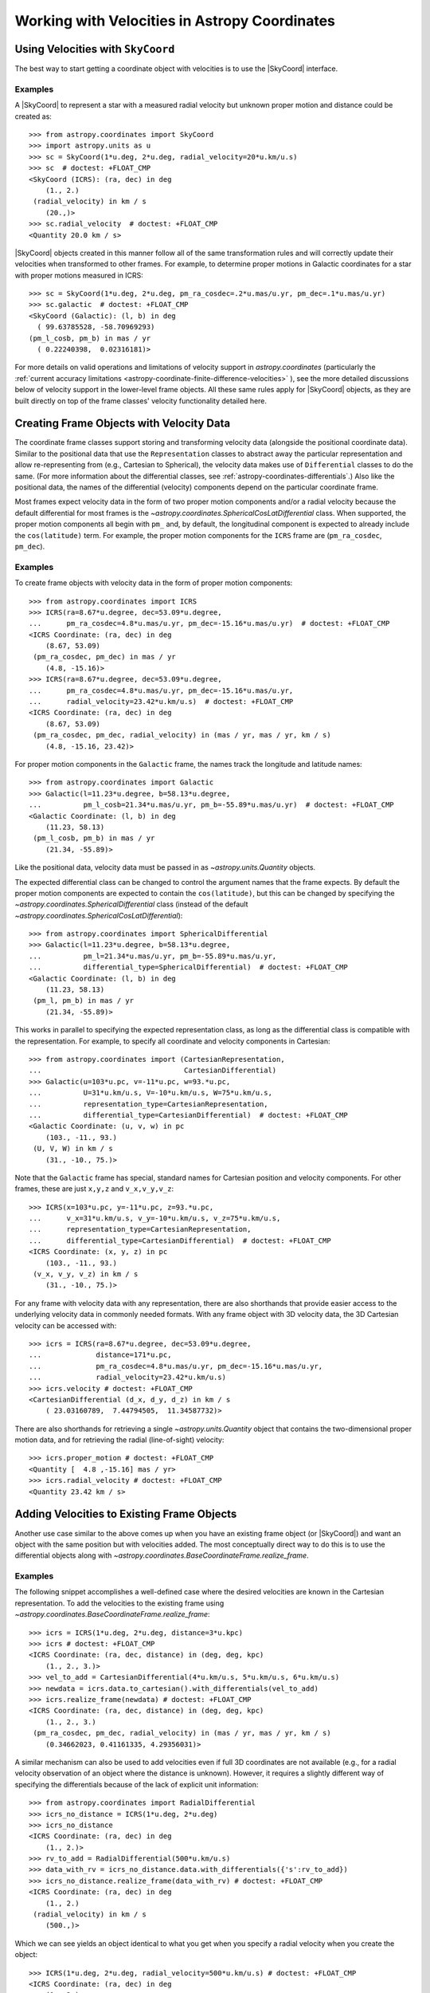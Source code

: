 .. _astropy-coordinates-velocities:

Working with Velocities in Astropy Coordinates
**********************************************

Using Velocities with ``SkyCoord``
==================================

The best way to start getting a coordinate object with velocities is to use the
|SkyCoord| interface.

Examples
--------

..
  EXAMPLE START
  Using SkyCoord to Get Coordinate Objects with Velocities

A |SkyCoord| to represent a star with a measured radial velocity but unknown
proper motion and distance could be created as::

    >>> from astropy.coordinates import SkyCoord
    >>> import astropy.units as u
    >>> sc = SkyCoord(1*u.deg, 2*u.deg, radial_velocity=20*u.km/u.s)
    >>> sc  # doctest: +FLOAT_CMP
    <SkyCoord (ICRS): (ra, dec) in deg
        (1., 2.)
     (radial_velocity) in km / s
        (20.,)>
    >>> sc.radial_velocity  # doctest: +FLOAT_CMP
    <Quantity 20.0 km / s>

|SkyCoord| objects created in this manner follow all of the same transformation
rules and will correctly update their velocities when transformed to other
frames. For example, to determine proper motions in Galactic coordinates for
a star with proper motions measured in ICRS::

    >>> sc = SkyCoord(1*u.deg, 2*u.deg, pm_ra_cosdec=.2*u.mas/u.yr, pm_dec=.1*u.mas/u.yr)
    >>> sc.galactic  # doctest: +FLOAT_CMP
    <SkyCoord (Galactic): (l, b) in deg
      ( 99.63785528, -58.70969293)
    (pm_l_cosb, pm_b) in mas / yr
      ( 0.22240398,  0.02316181)>

..
  EXAMPLE END

For more details on valid operations and limitations of velocity support in
`astropy.coordinates` (particularly the :ref:`current accuracy limitations
<astropy-coordinate-finite-difference-velocities>` ), see the more detailed
discussions below of velocity support in the lower-level frame objects. All
these same rules apply for |SkyCoord| objects, as they are built directly on top
of the frame classes' velocity functionality detailed here.

.. _astropy-coordinate-custom-frame-with-velocities:

Creating Frame Objects with Velocity Data
=========================================

The coordinate frame classes support storing and transforming velocity data
(alongside the positional coordinate data). Similar to the positional data that
use the ``Representation`` classes to abstract away the particular
representation and allow re-representing from (e.g., Cartesian to Spherical),
the velocity data makes use of ``Differential`` classes to do the
same. (For more information about the differential classes, see
:ref:`astropy-coordinates-differentials`.) Also like the positional data, the
names of the differential (velocity) components depend on the particular
coordinate frame.

Most frames expect velocity data in the form of two proper motion components
and/or a radial velocity because the default differential for most frames is the
`~astropy.coordinates.SphericalCosLatDifferential` class. When supported, the
proper motion components all begin with ``pm_`` and, by default, the
longitudinal component is expected to already include the ``cos(latitude)``
term. For example, the proper motion components for the ``ICRS`` frame are
(``pm_ra_cosdec``, ``pm_dec``).

Examples
--------

..
  EXAMPLE START
  Creating Frame Objects with Proper Motions

To create frame objects with velocity data in the form of proper motion
components::

    >>> from astropy.coordinates import ICRS
    >>> ICRS(ra=8.67*u.degree, dec=53.09*u.degree,
    ...      pm_ra_cosdec=4.8*u.mas/u.yr, pm_dec=-15.16*u.mas/u.yr)  # doctest: +FLOAT_CMP
    <ICRS Coordinate: (ra, dec) in deg
        (8.67, 53.09)
     (pm_ra_cosdec, pm_dec) in mas / yr
        (4.8, -15.16)>
    >>> ICRS(ra=8.67*u.degree, dec=53.09*u.degree,
    ...      pm_ra_cosdec=4.8*u.mas/u.yr, pm_dec=-15.16*u.mas/u.yr,
    ...      radial_velocity=23.42*u.km/u.s)  # doctest: +FLOAT_CMP
    <ICRS Coordinate: (ra, dec) in deg
        (8.67, 53.09)
     (pm_ra_cosdec, pm_dec, radial_velocity) in (mas / yr, mas / yr, km / s)
        (4.8, -15.16, 23.42)>

For proper motion components in the ``Galactic`` frame, the names track the
longitude and latitude names::

    >>> from astropy.coordinates import Galactic
    >>> Galactic(l=11.23*u.degree, b=58.13*u.degree,
    ...          pm_l_cosb=21.34*u.mas/u.yr, pm_b=-55.89*u.mas/u.yr)  # doctest: +FLOAT_CMP
    <Galactic Coordinate: (l, b) in deg
        (11.23, 58.13)
     (pm_l_cosb, pm_b) in mas / yr
        (21.34, -55.89)>

Like the positional data, velocity data must be passed in as
`~astropy.units.Quantity` objects.

..
  EXAMPLE END

..
  EXAMPLE START
  Changing the Differential Class when Creating Frame Objects

The expected differential class can be changed to control the argument names
that the frame expects. By default the proper motion components are expected to
contain the ``cos(latitude)``, but this can be changed by specifying the
`~astropy.coordinates.SphericalDifferential` class (instead of the default
`~astropy.coordinates.SphericalCosLatDifferential`)::

    >>> from astropy.coordinates import SphericalDifferential
    >>> Galactic(l=11.23*u.degree, b=58.13*u.degree,
    ...          pm_l=21.34*u.mas/u.yr, pm_b=-55.89*u.mas/u.yr,
    ...          differential_type=SphericalDifferential)  # doctest: +FLOAT_CMP
    <Galactic Coordinate: (l, b) in deg
        (11.23, 58.13)
     (pm_l, pm_b) in mas / yr
        (21.34, -55.89)>

This works in parallel to specifying the expected representation class, as long
as the differential class is compatible with the representation. For example, to
specify all coordinate and velocity components in Cartesian::

    >>> from astropy.coordinates import (CartesianRepresentation,
    ...                                  CartesianDifferential)
    >>> Galactic(u=103*u.pc, v=-11*u.pc, w=93.*u.pc,
    ...          U=31*u.km/u.s, V=-10*u.km/u.s, W=75*u.km/u.s,
    ...          representation_type=CartesianRepresentation,
    ...          differential_type=CartesianDifferential)  # doctest: +FLOAT_CMP
    <Galactic Coordinate: (u, v, w) in pc
        (103., -11., 93.)
     (U, V, W) in km / s
        (31., -10., 75.)>

Note that the ``Galactic`` frame has special, standard names for Cartesian
position and velocity components. For other frames, these are just ``x,y,z`` and
``v_x,v_y,v_z``::

    >>> ICRS(x=103*u.pc, y=-11*u.pc, z=93.*u.pc,
    ...      v_x=31*u.km/u.s, v_y=-10*u.km/u.s, v_z=75*u.km/u.s,
    ...      representation_type=CartesianRepresentation,
    ...      differential_type=CartesianDifferential)  # doctest: +FLOAT_CMP
    <ICRS Coordinate: (x, y, z) in pc
        (103., -11., 93.)
     (v_x, v_y, v_z) in km / s
        (31., -10., 75.)>

..
  EXAMPLE END

..
  EXAMPLE START
  Shorthands for Convenient Access to Velocity Data in Frame Objects

For any frame with velocity data with any representation, there are also
shorthands that provide easier access to the underlying velocity data in
commonly needed formats. With any frame object with 3D velocity data, the 3D
Cartesian velocity can be accessed with::

    >>> icrs = ICRS(ra=8.67*u.degree, dec=53.09*u.degree,
    ...             distance=171*u.pc,
    ...             pm_ra_cosdec=4.8*u.mas/u.yr, pm_dec=-15.16*u.mas/u.yr,
    ...             radial_velocity=23.42*u.km/u.s)
    >>> icrs.velocity # doctest: +FLOAT_CMP
    <CartesianDifferential (d_x, d_y, d_z) in km / s
        ( 23.03160789,  7.44794505,  11.34587732)>

There are also shorthands for retrieving a single `~astropy.units.Quantity`
object that contains the two-dimensional proper motion data, and for retrieving
the radial (line-of-sight) velocity::

    >>> icrs.proper_motion # doctest: +FLOAT_CMP
    <Quantity [  4.8 ,-15.16] mas / yr>
    >>> icrs.radial_velocity # doctest: +FLOAT_CMP
    <Quantity 23.42 km / s>

..
  EXAMPLE END

Adding Velocities to Existing Frame Objects
===========================================

Another use case similar to the above comes up when you have an existing frame
object (or |SkyCoord|) and want an object with the same position but with
velocities added. The most conceptually direct way to do this is to
use the differential objects along with
`~astropy.coordinates.BaseCoordinateFrame.realize_frame`.

Examples
--------

..
  EXAMPLE START
  Adding Velocities to Existing Frame Objects

The following snippet accomplishes a well-defined case where the desired
velocities are known in the Cartesian representation. To add the velocities to
the existing frame using
`~astropy.coordinates.BaseCoordinateFrame.realize_frame`::

    >>> icrs = ICRS(1*u.deg, 2*u.deg, distance=3*u.kpc)
    >>> icrs # doctest: +FLOAT_CMP
    <ICRS Coordinate: (ra, dec, distance) in (deg, deg, kpc)
        (1., 2., 3.)>
    >>> vel_to_add = CartesianDifferential(4*u.km/u.s, 5*u.km/u.s, 6*u.km/u.s)
    >>> newdata = icrs.data.to_cartesian().with_differentials(vel_to_add)
    >>> icrs.realize_frame(newdata) # doctest: +FLOAT_CMP
    <ICRS Coordinate: (ra, dec, distance) in (deg, deg, kpc)
        (1., 2., 3.)
     (pm_ra_cosdec, pm_dec, radial_velocity) in (mas / yr, mas / yr, km / s)
        (0.34662023, 0.41161335, 4.29356031)>

A similar mechanism can also be used to add velocities even if full 3D coordinates
are not available (e.g., for a radial velocity observation of an object where
the distance is unknown). However, it requires a slightly different way of
specifying the differentials because of the lack of explicit unit information::

    >>> from astropy.coordinates import RadialDifferential
    >>> icrs_no_distance = ICRS(1*u.deg, 2*u.deg)
    >>> icrs_no_distance
    <ICRS Coordinate: (ra, dec) in deg
        (1., 2.)>
    >>> rv_to_add = RadialDifferential(500*u.km/u.s)
    >>> data_with_rv = icrs_no_distance.data.with_differentials({'s':rv_to_add})
    >>> icrs_no_distance.realize_frame(data_with_rv) # doctest: +FLOAT_CMP
    <ICRS Coordinate: (ra, dec) in deg
        (1., 2.)
     (radial_velocity) in km / s
        (500.,)>

Which we can see yields an object identical to what you get when you specify a
radial velocity when you create the object::

    >>> ICRS(1*u.deg, 2*u.deg, radial_velocity=500*u.km/u.s) # doctest: +FLOAT_CMP
    <ICRS Coordinate: (ra, dec) in deg
        (1., 2.)
     (radial_velocity) in km / s
        (500.,)>

..
  EXAMPLE END

.. _astropy-coordinate-transform-with-velocities:

Transforming Frames with Velocities
===================================

Transforming coordinate frame instances that contain velocity data to a
different frame (which may involve both position and velocity transformations)
is done exactly the same way as transforming position-only frame instances.

Example
-------

..
  EXAMPLE START
  Transforming Coordinate Frames with Velocities

To transform a coordinate frame that contains velocity data::

    >>> from astropy.coordinates import Galactic
    >>> icrs = ICRS(ra=8.67*u.degree, dec=53.09*u.degree,
    ...             pm_ra_cosdec=4.8*u.mas/u.yr, pm_dec=-15.16*u.mas/u.yr)  # doctest: +FLOAT_CMP
    >>> icrs.transform_to(Galactic()) # doctest: +FLOAT_CMP
    <Galactic Coordinate: (l, b) in deg
        (120.38084191, -9.69872044)
     (pm_l_cosb, pm_b) in mas / yr
        (3.78957965, -15.44359693)>

..
  EXAMPLE END

However, the details of how the velocity components are transformed depends on
the particular set of transforms required to get from the starting frame to the
desired frame (i.e., the path taken through the frame transform graph). If all
frames in the chain of transformations are transformed to each other via
`~astropy.coordinates.BaseAffineTransform` subclasses (i.e., are matrix
transformations or affine transformations), then the transformations can be
applied explicitly to the velocity data. If this is not the case, the velocity
transformation is computed numerically by finite-differencing the positional
transformation. See the subsections below for more details about these two
methods.

Affine Transformations
----------------------

Frame transformations that involve a rotation and/or an origin shift and/or
a velocity offset are implemented as affine transformations using the
`~astropy.coordinates.BaseAffineTransform` subclasses:
`~astropy.coordinates.StaticMatrixTransform`,
`~astropy.coordinates.DynamicMatrixTransform`, and
`~astropy.coordinates.AffineTransform`.

Matrix-only transformations (e.g., rotations such as
`~astropy.coordinates.ICRS` to `~astropy.coordinates.Galactic`) can be performed
on proper-motion-only data or full-space, 3D velocities.

Examples
^^^^^^^^

..
  EXAMPLE START
  Affine Frame Transformations

To perform a matrix-only transformation::

    >>> icrs = ICRS(ra=8.67*u.degree, dec=53.09*u.degree,
    ...             pm_ra_cosdec=4.8*u.mas/u.yr, pm_dec=-15.16*u.mas/u.yr,
    ...             radial_velocity=23.42*u.km/u.s)
    >>> icrs.transform_to(Galactic())  # doctest: +FLOAT_CMP
    <Galactic Coordinate: (l, b) in deg
        (120.38084191, -9.69872044)
     (pm_l_cosb, pm_b, radial_velocity) in (mas / yr, mas / yr, km / s)
        (3.78957965, -15.44359693, 23.42)>

The same rotation matrix is applied to both the position vector and the velocity
vector. Any transformation that involves a velocity offset requires all 3D
velocity components (which typically require specifying a distance as well),
for example, `~astropy.coordinates.ICRS` to `~astropy.coordinates.LSR`::

    >>> from astropy.coordinates import LSR
    >>> icrs = ICRS(ra=8.67*u.degree, dec=53.09*u.degree,
    ...             distance=117*u.pc,
    ...             pm_ra_cosdec=4.8*u.mas/u.yr, pm_dec=-15.16*u.mas/u.yr,
    ...             radial_velocity=23.42*u.km/u.s)
    >>> icrs.transform_to(LSR())  # doctest: +FLOAT_CMP
    <LSR Coordinate (v_bary=(11.1, 12.24, 7.25) km / s): (ra, dec, distance) in (deg, deg, pc)
        (8.67, 53.09, 117.)
     (pm_ra_cosdec, pm_dec, radial_velocity) in (mas / yr, mas / yr, km / s)
        (-24.51315607, -2.67935501, 27.07339176)>

..
  EXAMPLE END

.. _astropy-coordinate-finite-difference-velocities:

Finite Difference Transformations
---------------------------------

Some frame transformations cannot be expressed as affine transformations.
For example, transformations from the `~astropy.coordinates.AltAz` frame can
include an atmospheric dispersion correction, which is inherently nonlinear.
Additionally, some frames are more conveniently implemented as functions, even
if they can be cast as affine transformations. For these frames, a finite
difference approach to transforming velocities is available. Note that this
approach is implemented such that user-defined frames can use it in
the same manner (i.e., by defining a transformation of the
`~astropy.coordinates.FunctionTransformWithFiniteDifference` type).

This finite difference approach actually combines two separate (but important)
elements of the transformation:

  * Transformation of the *direction* of the velocity vector that already exists
    in the starting frame. That is, a frame transformation sometimes involves
    reorienting the coordinate frame (e.g., rotation), and the velocity vector
    in the new frame must account for this. The finite difference approach
    models this by moving the position of the starting frame along the velocity
    vector, and computing this offset in the target frame.
  * The "induced" velocity due to motion of the frame *itself*. For example,
    shifting from a frame centered at the solar system barycenter to one
    centered on the Earth includes a velocity component due entirely to the
    Earth's motion around the barycenter. This is accounted for by computing
    the location of the starting frame in the target frame at slightly different
    times, and computing the difference between those. Note that this step
    depends on assuming that a particular frame attribute represents a "time"
    of relevance for the induced velocity. By convention this is typically the
    ``obtime`` frame attribute, although it is an option that can be set when
    defining a finite difference transformation function.

Example
^^^^^^^

..
  EXAMPLE START
  Transforming Velocity Data Between Frames Using a Finite Difference Scheme

It is important to recognize that the finite difference transformations
have inherent limits set by the finite difference algorithm and machine
precision. To illustrate this problem, consider the AltAz to GCRS  (i.e.,
geocentric) transformation. Let us try to compute the radial velocity in the
GCRS frame for something observed from the Earth at a distance of 100 AU with a
radial velocity of 10 km/s:

.. plot::
    :context: reset
    :include-source:

    import numpy as np
    from matplotlib import pyplot as plt

    from astropy import units as u
    from astropy.time import Time
    from astropy.coordinates import EarthLocation, AltAz, GCRS

    time = Time('J2010') + np.linspace(-1,1,1000)*u.min
    location = EarthLocation(lon=0*u.deg, lat=45*u.deg)
    aa = AltAz(alt=[45]*1000*u.deg, az=90*u.deg, distance=100*u.au,
               radial_velocity=[10]*1000*u.km/u.s,
               location=location, obstime=time)
    gcrs = aa.transform_to(GCRS(obstime=time))
    plt.plot_date(time.plot_date, gcrs.radial_velocity.to(u.km/u.s))
    plt.ylabel('RV [km/s]')

This seems plausible: the radial velocity should indeed be very close to 10 km/s
because the frame does not involve a velocity shift.

Now let us consider 100 *kiloparsecs* as the distance. In this case we expect
the same: the radial velocity should be essentially the same in both frames:

.. plot::
    :context:
    :include-source:

    time = Time('J2010') + np.linspace(-1,1,1000)*u.min
    location = EarthLocation(lon=0*u.deg, lat=45*u.deg)
    aa = AltAz(alt=[45]*1000*u.deg, az=90*u.deg, distance=100*u.kpc,
               radial_velocity=[10]*1000*u.km/u.s,
               location=location, obstime=time)
    gcrs = aa.transform_to(GCRS(obstime=time))
    plt.plot_date(time.plot_date, gcrs.radial_velocity.to(u.km/u.s))
    plt.ylabel('RV [km/s]')

But this result is nonsense, with values from -1000 to 1000 km/s instead of the
~10 km/s we expected. The root of the problem here is that the machine
precision is not sufficient to compute differences of order km over distances
of order kiloparsecs. Hence, the straightforward finite difference method will
not work for this use case with the default values.

.. testsetup::

    >>> import numpy as np
    >>> from astropy.coordinates import EarthLocation, AltAz, GCRS
    >>> from astropy.time import Time
    >>> time = Time('J2010') + np.linspace(-1,1,1000) * u.min
    >>> location = EarthLocation(lon=0*u.deg, lat=45*u.deg)
    >>> aa = AltAz(alt=[45]*1000*u.deg, az=90*u.deg, distance=100*u.kpc,
    ...            radial_velocity=[10]*1000*u.km/u.s,
    ...            location=location, obstime=time)

It is possible to override the timestep over which the finite difference occurs.
For example::

    >>> from astropy.coordinates import frame_transform_graph, AltAz, CIRS
    >>> trans = frame_transform_graph.get_transform(AltAz, CIRS).transforms[0]
    >>> trans.finite_difference_dt = 1 * u.year
    >>> gcrs = aa.transform_to(GCRS(obstime=time))  # doctest: +REMOTE_DATA
    >>> trans.finite_difference_dt = 1 * u.second  # return to default

In the above example, there is exactly one transformation step from
`~astropy.coordinates.AltAz` to `~astropy.coordinates.GCRS`.  In general, there
may be more than one step between two frames, or the single step may perform
other transformations internally.  One can use the context manager
:func:`~astropy.coordinates.TransformGraph.impose_finite_difference_dt` for the
transformation graph to override ``finite_difference_dt`` for *all*
finite-difference transformations on the graph::

    >>> from astropy.coordinates import frame_transform_graph
    >>> with frame_transform_graph.impose_finite_difference_dt(1 * u.year):
    ...     gcrs = aa.transform_to(GCRS(obstime=time))  # doctest: +REMOTE_DATA

But beware that this will *not* help in cases like the above, where the relevant
timescales for the velocities are seconds. (The velocity of the Earth relative
to a particular direction changes dramatically over the course of one year.)

..
  EXAMPLE END

Future versions of Astropy will improve on this algorithm to make the results
more numerically stable and practical for use in these (not unusual) use cases.

.. _astropy-coordinates-rv-corrs:

Radial Velocity Corrections
===========================

Separately from the above, Astropy supports computing barycentric or
heliocentric radial velocity corrections. While in the future this may
be a high-level convenience function using the framework described above, the
current implementation is independent to ensure sufficient accuracy (see
:ref:`astropy-coordinates-rv-corrs` and the
`~astropy.coordinates.SkyCoord.radial_velocity_correction` API docs for
details).

Example
-------

..
  EXAMPLE START
  Computing Barycentric or Heliocentric Radial Velocity Corrections

This example demonstrates how to compute this correction if observing some
object at a known RA and Dec from the Keck observatory at a particular time. If
a precision of around 3 m/s is sufficient, the computed correction can then be
added to any observed radial velocity to determine the final heliocentric
radial velocity::

    >>> from astropy.time import Time
    >>> from astropy.coordinates import SkyCoord, EarthLocation
    >>> # keck = EarthLocation.of_site('Keck')  # the easiest way... but requires internet
    >>> keck = EarthLocation.from_geodetic(lat=19.8283*u.deg, lon=-155.4783*u.deg, height=4160*u.m)
    >>> sc = SkyCoord(ra=4.88375*u.deg, dec=35.0436389*u.deg)
    >>> barycorr = sc.radial_velocity_correction(obstime=Time('2016-6-4'), location=keck)  # doctest: +REMOTE_DATA
    >>> barycorr.to(u.km/u.s)  # doctest: +REMOTE_DATA +FLOAT_CMP
    <Quantity 20.077135 km / s>
    >>> heliocorr = sc.radial_velocity_correction('heliocentric', obstime=Time('2016-6-4'), location=keck)  # doctest: +REMOTE_DATA
    >>> heliocorr.to(u.km/u.s)  # doctest: +REMOTE_DATA +FLOAT_CMP
    <Quantity 20.070039 km / s>

Note that there are a few different ways to specify the options for the
correction (e.g., the location, observation time, etc.). See the
`~astropy.coordinates.SkyCoord.radial_velocity_correction` docs for more
information.

..
  EXAMPLE END

Precision of `~astropy.coordinates.SkyCoord.radial_velocity_correction`
------------------------------------------------------------------------

The correction computed by `~astropy.coordinates.SkyCoord.radial_velocity_correction`
uses the optical approximation :math:`v = zc` (see :ref:`astropy-units-doppler-equivalencies`
for details). The correction can be added to any observed radial velocity
to provide a correction that is accurate to a level of approximately 3 m/s.
If you need more precise corrections, there are a number of subtleties of
which you must be aware.

The first is that you should always use a barycentric correction, as the
barycenter is a fixed point where gravity is constant. Since the heliocenter
does not satisfy these conditions, corrections to the heliocenter are only
suitable for low precision work. As a result, and to increase speed, the
heliocentric correction in
`~astropy.coordinates.SkyCoord.radial_velocity_correction` does not include
effects such as the gravitational redshift due to the potential at the Earth's
surface. For these reasons, the barycentric correction in
`~astropy.coordinates.SkyCoord.radial_velocity_correction` should always
be used for high precision work.

Other considerations necessary for radial velocity corrections at the cm/s
level are outlined in `Wright & Eastman (2014) <https://ui.adsabs.harvard.edu/abs/2014PASP..126..838W>`_.
Most important is that the barycentric correction is, strictly speaking,
*multiplicative*, so that you should apply it as:

.. math::

    v_t = v_m + v_b + \frac{v_b v_m}{c},

Where :math:`v_t` is the true radial velocity, :math:`v_m` is the measured
radial velocity and :math:`v_b` is the barycentric correction returned by
`~astropy.coordinates.SkyCoord.radial_velocity_correction`. Failure to apply
the barycentric correction in this way leads to errors of order 3 m/s.

The barycentric correction in `~astropy.coordinates.SkyCoord.radial_velocity_correction` is consistent
with the `IDL implementation <http://astroutils.astronomy.ohio-state.edu/exofast/barycorr.html>`_ of
the Wright & Eastmann (2014) paper to a level of 10 mm/s for a source at
infinite distance. We do not include the Shapiro delay nor the light
travel time correction from equation 28 of that paper. The neglected terms
are not important unless you require accuracies of better than 1 cm/s.
If you do require that precision, see `Wright & Eastmann (2014) <https://ui.adsabs.harvard.edu/abs/2014PASP..126..838W>`_.
